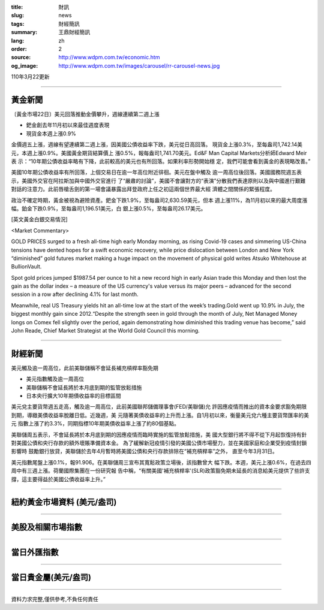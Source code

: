 :title: 財訊
:slug: news
:tags: 財經簡訊
:summary: 王鼎財經簡訊
:lang: zh
:order: 2
:source: http://www.wdpm.com.tw/economic.htm
:og_image: http://www.wdpm.com.tw/images/carousel/rr-carousel-news.jpg

110年3月22更新

----

黃金新聞
++++++++

〔黃金市場22日〕美元回落推動金價攀升，週線連續第二週上漲

* 鈀金創去年11月初以來最佳週度表現
* 現貨金本週上漲0.9% 

金價週五上漲，週線有望連續第二週上漲，因美國公債收益率下跌，美元從日高回落。
現貨金上漲0.3%，至每盎司1,742.14美元，本週上漲0.9%。美國黃金期貨結算價上
漲0.5%，報每盎司1,741.70美元。Ed&F Man Capital Markets分析師Edward Meir表
示：“10年期公債收益率略有下降，此前較高的美元也有所回落。如果利率形勢開始穩
定，我們可能會看到黃金的表現略改善。”

美國10年期公債收益率有所回落，上個交易日在逾一年高位附近徘徊。美元在盤中觸及
逾一周高位後回落。美國國務院週五表示，美國外交官在阿拉斯加與中國外交官進行
了“嚴肅的討論”，美國不會讓對方的“表演”分散我們表達原則以及與中國進行艱難
對話的注意力。此前唇槍舌劍的第一場會議暴露出拜登政府上任之初這兩個世界最大經
濟體之間關係的緊張程度。            
    
政治不確定時期，黃金被視為避險資產。鈀金下跌1.9%，至每盎司2,630.59美元，但本
週上漲11%，為11月初以來的最大周度漲幅。鉑金下跌0.9%，至每盎司1,196.51美元，白
銀上漲0.5%，至每盎司26.17美元。






























[英文黃金白銀交易情況]

<Market Commentary>

GOLD PRICES surged to a fresh all-time high early Monday morning, as 
rising Covid-19 cases and simmering US-China tensions have dented hopes 
for a swift economic recovery, while price dislocation between London and 
New York “diminished” gold futures market making a huge impact on the 
movement of physical gold writes Atsuko Whitehouse at BullionVault.
 
Spot gold prices jumped $1987.54 per ounce to hit a new record high in 
early Asian trade this Monday and then lost the gain as the dollar 
index – a measure of the US currency's value versus its major 
peers – advanced for the second session in a row after declining 4.1% 
for last month.
 
Meanwhile, real US Treasury yields hit an all-time low at the start of 
the week’s trading.Gold went up 10.9% in July, the biggest monthly gain 
since 2012.“Despite the strength seen in gold through the month of July, 
Net Managed Money longs on Comex fell slightly over the period, again 
demonstrating how diminished this trading venue has become,” said John 
Reade, Chief Market Strategist at the World Gold Council this morning.

----

財經新聞
++++++++
美元觸及逾一周高位，此前美聯儲稱不會延長補充槓桿率豁免期

* 美元指數觸及逾一周高位
* 美聯儲稱不會延長將於本月底到期的監管放鬆措施
* 日本央行擴大10年期債收益率的目標區間

美元兌主要貨幣週五走高，觸及逾一周高位，此前美國聯邦儲備理事會(FED/美聯儲)允
許因應疫情而推出的資本金要求豁免期限到期，導緻美債收益率脫離日低。近幾週，美
元隨著美債收益率的上升而上漲。自1月初以來，衡量美元兌六種主要貨幣匯率的美元
指數上漲了約3.3%，同期指標10年期美債收益率上漲了約80個基點。

美聯儲周五表示，不會延長將於本月底到期的因應疫情而臨時實施的監管放鬆措施，美
國大型銀行將不得不從下月起恢復持有針對美國公債和央行存款的額外壞賬準備資本金。            
為了緩解新冠疫情引發的美國公債市場壓力，並在美國家庭和企業受到疫情封鎖影響時
鼓勵銀行放貸，美聯儲於去年4月暫時將美國公債和央行存款排除在“補充槓桿率”之外，
直至今年3月31日。

美元指數尾盤上漲0.1%，報91.906。在美聯儲周三宣布其寬鬆政策立場後，該指數曾大
幅下跌。本週，美元上漲0.6%，在過去四周中有三週上漲。荷蘭國際集團在一份研究報
告中稱，“有關美國'補充槓桿率'(SLR)政策豁免期未延長的消息給美元提供了些許支
撐，這主要得益於美國公債收益率上升。”




















----

紐約黃金市場資料 (美元/盎司)
++++++++++++++++++++++++++++

.. raw:: html

  <A HREF="http://www.kitco.com/connecting.html">
  <IMG SRC="http://www.kitconet.com/images/quotes_4b2.gif" BORDER="0" ALT="[Most Recent Quotes from www.kitco.com]">
  </A>

----

美股及相關市場指數
++++++++++++++++++

.. raw:: html

  <!-- TradingView Widget BEGIN -->
  <div class="tradingview-widget-container">
    <div class="tradingview-widget-container__widget"></div>
    <div class="tradingview-widget-copyright"><a href="https://tw.tradingview.com/markets/indices/" rel="noopener" target="_blank"><span class="blue-text">指數行情</span></a>由TradingView提供</div>
    <script type="text/javascript" src="https://s3.tradingview.com/external-embedding/embed-widget-market-quotes.js" async>
    {
    "title": "指數",
    "width": 770,
    "height": 450,
    "locale": "zh_TW",
    "symbolsGroups": [
      {
        "name": "美國和加拿大",
        "symbols": [
          {
            "name": "FOREXCOM:SPXUSD",
            "displayName": "標準普爾500"
          },
          {
            "name": "FOREXCOM:NSXUSD",
            "displayName": "納斯達克100指數"
          },
          {
            "name": "CME_MINI:ES1!",
            "displayName": "E-迷你 標普指數期貨"
          },
          {
            "name": "INDEX:DXY",
            "displayName": "美元指數"
          },
          {
            "name": "FOREXCOM:DJI",
            "displayName": "道瓊斯 30"
          }
        ]
      },
      {
        "name": "歐洲",
        "symbols": [
          {
            "name": "INDEX:SX5E",
            "displayName": "歐元藍籌50"
          },
          {
            "name": "FOREXCOM:UKXGBP",
            "displayName": "富時100"
          },
          {
            "name": "INDEX:DEU30",
            "displayName": "德國DAX指數"
          },
          {
            "name": "INDEX:CAC40",
            "displayName": "法國 CAC 40 指數"
          },
          {
            "name": "INDEX:SMI"
          }
        ]
      },
      {
        "name": "亞太",
        "symbols": [
          {
            "name": "INDEX:NKY",
            "displayName": "日經225"
          },
          {
            "name": "INDEX:HSI",
            "displayName": "恆生"
          },
          {
            "name": "BSE:SENSEX",
            "displayName": "印度孟買指數"
          },
          {
            "name": "BSE:BSE500"
          },
          {
            "name": "INDEX:KSIC",
            "displayName": "韓國Kospi綜合指數"
          }
        ]
      }
    ],
    "colorTheme": "light"
  }
    </script>
  </div>
  <!-- TradingView Widget END -->

----

當日外匯指數
++++++++++++

.. raw:: html

  <!-- TradingView Widget BEGIN -->
  <div class="tradingview-widget-container">
    <div class="tradingview-widget-container__widget"></div>
    <div class="tradingview-widget-copyright"><a href="https://tw.tradingview.com/markets/currencies/forex-cross-rates/" rel="noopener" target="_blank"><span class="blue-text">外匯匯率</span></a>由TradingView提供</div>
    <script type="text/javascript" src="https://s3.tradingview.com/external-embedding/embed-widget-forex-cross-rates.js" async>
    {
    "width": "100%",
    "height": "100%",
    "currencies": [
      "EUR",
      "USD",
      "JPY",
      "GBP",
      "CNY",
      "TWD"
    ],
    "isTransparent": false,
    "colorTheme": "light",
    "locale": "zh_TW"
  }
    </script>
  </div>
  <!-- TradingView Widget END -->

----

當日貴金屬(美元/盎司)
+++++++++++++++++++++

.. raw:: html 

  <A HREF="http://www.kitco.com/connecting.html">
  <IMG SRC="http://www.kitconet.com/images/quotes_7a.gif" BORDER="0" ALT="[Most Recent Quotes from www.kitco.com]">
  </A>

----

資料力求完整,僅供參考,不負任何責任
